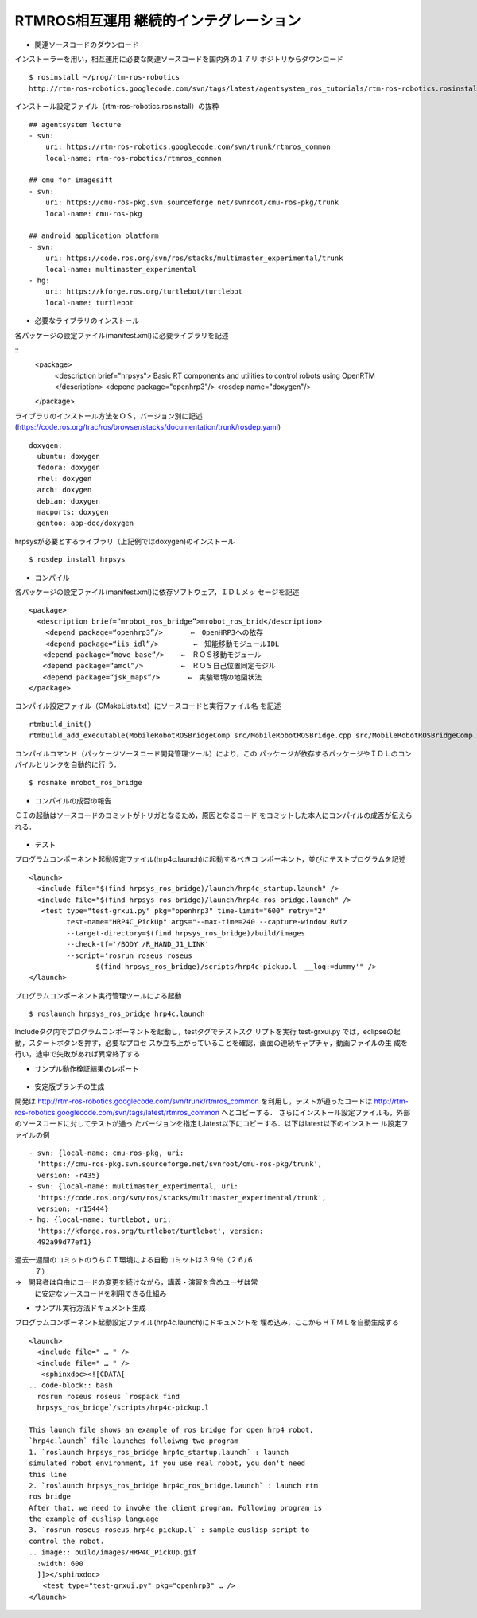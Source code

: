 RTMROS相互運用 継続的インテグレーション
=======================================

- 関連ソースコードのダウンロード

インストーラーを用い，相互運用に必要な関連ソースコードを国内外の１７リ
ポジトリからダウンロード

::

  $ rosinstall ~/prog/rtm-ros-robotics
  http://rtm-ros-robotics.googlecode.com/svn/tags/latest/agentsystem_ros_tutorials/rtm-ros-robotics.rosinstall

インストール設定ファイル（rtm-ros-robotics.rosinstall）の抜粋

::

  ## agentsystem lecture
  - svn:
      uri: https://rtm-ros-robotics.googlecode.com/svn/trunk/rtmros_common
      local-name: rtm-ros-robotics/rtmros_common
  
  ## cmu for imagesift
  - svn:
      uri: https://cmu-ros-pkg.svn.sourceforge.net/svnroot/cmu-ros-pkg/trunk
      local-name: cmu-ros-pkg
  
  ## android application platform
  - svn:
      uri: https://code.ros.org/svn/ros/stacks/multimaster_experimental/trunk
      local-name: multimaster_experimental
  - hg:
      uri: https://kforge.ros.org/turtlebot/turtlebot
      local-name: turtlebot


- 必要なライブラリのインストール

各パッケージの設定ファイル(manifest.xml)に必要ライブラリを記述

::
  <package>
    <description brief="hrpsys">
    Basic RT components and utilities to control robots using OpenRTM
    </description>
    <depend package="openhrp3"/>
    <rosdep name="doxygen"/>
  </package>

ライブラリのインストール方法をＯＳ，バージョン別に記述
(https://code.ros.org/trac/ros/browser/stacks/documentation/trunk/rosdep.yaml)

::

  doxygen:
    ubuntu: doxygen
    fedora: doxygen
    rhel: doxygen
    arch: doxygen
    debian: doxygen
    macports: doxygen
    gentoo: app-doc/doxygen 

hrpsysが必要とするライブラリ（上記例ではdoxygen)のインストール

::
  
  $ rosdep install hrpsys


- コンパイル
各パッケージの設定ファイル(manifest.xml)に依存ソフトウェア，ＩＤＬメッ
セージを記述

::

  <package>
    <description brief=“mrobot_ros_bridge”>mrobot_ros_brid</description>
      <depend package=“openhrp3”/>　　　　←　OpenHRP3への依存
      <depend package=“iis_idl”/>　　　　　←　知能移動モジュールIDL
  　　<depend package=“move_base”/>    ←　ＲＯＳ移動モジュール
  　　<depend package=“amcl”/>         ←　ＲＯＳ自己位置同定モジル
  　　<depend package=“jsk_maps”/>　　　　←　実験環境の地図状法
  </package>


コンパイル設定ファイル（CMakeLists.txt）にソースコードと実行ファイル名
を記述

::
   
   rtmbuild_init()
   rtmbuild_add_executable(MobileRobotROSBridgeComp src/MobileRobotROSBridge.cpp src/MobileRobotROSBridgeComp.cpp)

コンパイルコマンド（パッケージソースコード開発管理ツール）により，この
パッケージが依存するパッケージやＩＤＬのコンパイルとリンクを自動的に行
う．

::

  $ rosmake mrobot_ros_bridge

- コンパイルの成否の報告
ＣＩの起動はソースコードのコミットがトリガとなるため，原因となるコード
をコミットした本人にコンパイルの成否が伝えられる．

.. figure:: images/ros_jenkins_compile_result.*


- テスト
プログラムコンポーネント起動設定ファイル(hrp4c.launch)に起動するべきコ
ンポーネント，並びにテストプログラムを記述

::

  <launch>
    <include file="$(find hrpsys_ros_bridge)/launch/hrp4c_startup.launch" />
    <include file="$(find hrpsys_ros_bridge)/launch/hrp4c_ros_bridge.launch" />
     <test type="test-grxui.py" pkg="openhrp3" time-limit="600" retry="2"
           test-name="HRP4C_PickUp" args="--max-time=240 --capture-window RViz
           --target-directory=$(find hrpsys_ros_bridge)/build/images
           --check-tf='/BODY /R_HAND_J1_LINK'
           --script='rosrun roseus roseus
  　　　　　　　　　 $(find hrpsys_ros_bridge)/scripts/hrp4c-pickup.l  __log:=dummy'" />
  </launch>

プログラムコンポーネント実行管理ツールによる起動

::

  $ roslaunch hrpsys_ros_bridge hrp4c.launch

Includeタグ内でプログラムコンポーネントを起動し，testタグでテストスク
リプトを実行
test-grxui.py では，eclipseの起動，スタートボタンを押す，必要なプロセ
スが立ち上がっていることを確認，画面の連続キャプチャ，動画ファイルの生
成を行い，途中で失敗があれば異常終了する

- サンプル動作検証結果のレポート

.. figure:: images/ros_jenkins_test_result.*


- 安定版ブランチの生成
開発は
http://rtm-ros-robotics.googlecode.com/svn/trunk/rtmros_common
を利用し，テストが通ったコードは
http://rtm-ros-robotics.googlecode.com/svn/tags/latest/rtmros_common
へとコピーする．
さらにインストール設定ファイルも，外部のソースコードに対してテストが通っ
たバージョンを指定しlatest以下にコピーする．以下はlatest以下のインストー
ル設定ファイルの例

::
  
  - svn: {local-name: cmu-ros-pkg, uri:
    'https://cmu-ros-pkg.svn.sourceforge.net/svnroot/cmu-ros-pkg/trunk',
    version: -r435}
  - svn: {local-name: multimaster_experimental, uri:
    'https://code.ros.org/svn/ros/stacks/multimaster_experimental/trunk',
    version: -r15444}
  - hg: {local-name: turtlebot, uri:
    'https://kforge.ros.org/turtlebot/turtlebot', version:
    492a99d77ef1}  


過去一週間のコミットのうちＣＩ環境による自動コミットは３９％（２６/６
  ７）
→　開発者は自由にコードの変更を続けながら，講義・演習を含めユーザは常
  に安定なソースコードを利用できる仕組み

- サンプル実行方法ドキュメント生成
プログラムコンポーネント起動設定ファイル(hrp4c.launch)にドキュメントを
埋め込み，ここからＨＴＭＬを自動生成する

::
  
  <launch>
    <include file=" … " />
    <include file=" … " />
     <sphinxdoc><![CDATA[
  .. code-block:: bash
    rosrun roseus roseus `rospack find
    hrpsys_ros_bridge`/scripts/hrp4c-pickup.l
  
  This launch file shows an example of ros bridge for open hrp4 robot,
  `hrp4c.launch` file launches folloiwng two program
  1. `roslaunch hrpsys_ros_bridge hrp4c_startup.launch` : launch
  simulated robot environment, if you use real robot, you don't need
  this line
  2. `roslaunch hrpsys_ros_bridge hrp4c_ros_bridge.launch` : launch rtm
  ros bridge
  After that, we need to invoke the client program. Following program is
  the example of euslisp language
  3. `rosrun roseus roseus hrp4c-pickup.l` : sample euslisp script to
  control the robot.
  .. image:: build/images/HRP4C_PickUp.gif
    :width: 600
    ]]></sphinxdoc>
  　　<test type="test-grxui.py" pkg="openhrp3" … /> 
  </launch>


.. figure:: images/ros_jenkins_hrp4c_html.png


